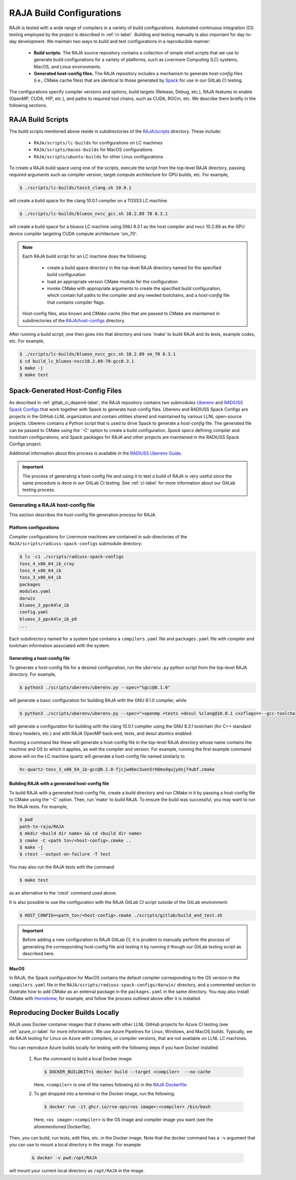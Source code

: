 .. ##
.. ## Copyright (c) 2016-23, Lawrence Livermore National Security, LLC
.. ## and RAJA project contributors. See the RAJA/LICENSE file
.. ## for details.
.. ##
.. ## SPDX-License-Identifier: (BSD-3-Clause)
.. ##

.. _build_config-label:

**************************
RAJA Build Configurations
**************************

RAJA is tested with a wide range of compilers in a variety of build 
configurations. Automated continuous integration (CI) testing employed by the 
project is described in :ref:`ci-label`. Building and testing manually is
also important for day-to-day development. We maintain two ways to build and 
test configurations in a reproducible manner:

  * **Build scripts.** The RAJA source repository contains a collection of
    simple shell scripts that we use to generate build configurations 
    for a variety of platforms, such as Livermore Computing (LC) systems,
    MacOS, and Linux environments.
    
  * **Generated host-config files.** The RAJA repository includes a 
    mechanism to generate *host-config* files (i.e., CMake cache files) 
    that are identical to those generated by 
    `Spack <https://github.com/spack/spack>`_ for use in our GitLab CI testing.

The configurations specify compiler versions and options, build targets 
(Release, Debug, etc.), RAJA features to enable (OpenMP, CUDA, HIP, etc.), 
and paths to required tool chains, such as CUDA, ROCm, etc.  
We describe them briefly in the following sections.


.. _build_scripts-label:

===================
RAJA Build Scripts
===================

The build scripts mentioned above reside in subdirectories of the 
`RAJA/scripts <https://github.com/LLNL/RAJA/tree/develop/scripts>`_ directory.
These include:

  * ``RAJA/scripts/lc-builds`` for configurations on LC machines
  * ``RAJA/scripts/macos-builds`` for MacOS configurations
  * ``RAJA/scripts/ubuntu-builds``  for other Linux configurations 

To create a RAJA build space using one of the scripts, execute the script
from the top-level RAJA directory, passing required arguments such as compiler
version, target compute architecture for GPU builds, etc.
For example,

.. code-block:: bash

  $ ./scripts/lc-builds/toss3_clang.sh 10.0.1

will create a build space for the clang 10.0.1 compiler on a TOSS3 LC machine. 

.. code-block:: bash

  $ ./scripts/lc-builds/blueos_nvcc_gcc.sh 10.2.89 70 8.3.1

will create a build space for a blueos LC machine using GNU 8.3.1 as the host 
compiler and nvcc 10.2.89 as the GPU device compiler targeting CUDA compute 
architecture 'sm_70'. 

.. note:: Each RAJA build script for an LC machine does the following:

            * create a build space directory in the top-level RAJA directory
              named for the specified build configuration
            * load an appropriate version CMake module for the configuration
            * invoke CMake with appropriate arguments to create the specified
              build configuration, which contain full paths to the compiler and
              any needed toolchains, and a *host-config* file that contains 
              compiler flags.

          Host-config files, also known and *CMake cache files* that are passed
          to CMake are maintained in subdirectories of the 
          `RAJA/host-configs <https://github.com/LLNL/RAJA/tree/develop/host-configs>`_ directory.
          
After running a build script, one then goes into that directory and runs 
'make' to build RAJA and its tests, example codes, etc.  For example,

.. code-block:: bash

  $ ./scripts/lc-builds/blueos_nvcc_gcc.sh 10.2.89 sm_70 8.3.1
  $ cd build_lc_blueos-nvcc10.2.89-70-gcc8.3.1
  $ make -j
  $ make test

.. _spack_host_config-label:

==================================
Spack-Generated Host-Config Files
==================================

As described in :ref:`gitlab_ci_depend-label`, the RAJA repository contains 
two submodules `Uberenv <https://github.com/LLNL/uberenv>`_ and
`RADIUSS Spack Configs <https://github.com/LLNL/radiuss-spack-configs>`_ that 
work together with Spack to generate host-config files. Uberenv and RADIUSS
Spack Configs are projects in the GitHub LLNL organization and contain 
utilities shared and maintained by various LLNL open-source projects. Uberenv 
contains a Python script that is used to drive Spack to generate a 
*host-config* file. The generated file can be passed to CMake using the '-C' 
option to create a build configuration. *Spack specs* defining compiler and 
toolchain configurations, and Spack packages for RAJA and other projects are 
maintained in the RADIUSS Spack Configs project.

Additional information about this process is available in the
`RADIUSS Uberenv Guide <https://radiuss-ci.readthedocs.io/en/latest/uberenv.html#uberenv-guide>`_.

.. important:: The process of generating a host-config file and using it to 
               test a build of RAJA is very useful since the same procedure
               is done in our GitLab CI testing. See :ref:`ci-label` for more 
               information about our GitLab testing process.


Generating a RAJA host-config file
------------------------------------

This section describes the host-config file generation process for RAJA.

Platform configurations
^^^^^^^^^^^^^^^^^^^^^^^^^^^^^^^

Compiler configurations for Livermore machines are contained
in sub-directories of the ``RAJA/scripts/radiuss-spack-configs`` submodule
directory:

.. code-block:: bash

  $ ls -c1 ./scripts/radiuss-spack-configs
  toss_4_x86_64_ib_cray
  toss_4_x86_64_ib
  toss_3_x86_64_ib
  packages
  modules.yaml
  darwin
  blueos_3_ppc64le_ib
  config.yaml
  blueos_3_ppc64le_ib_p9
  ...

Each subdirectory named for a system type contains a ``compilers.yaml`` file 
and ``packages.yaml`` file with compiler and toolchain information associated
with the system.

Generating a host-config file
^^^^^^^^^^^^^^^^^^^^^^^^^^^^^^

To generate a host-config file for a desired configuration, run the 
``uberenv.py`` python script from the top-level RAJA directory. For example,

.. code-block:: bash

  $ python3 ./scripts/uberenv/uberenv.py --spec="%gcc@8.1.0"

will generate a basic configuration for building RAJA with the GNU 8.1.0 
compiler, while

.. code-block:: bash

  $ python3 ./scripts/uberenv/uberenv.py --spec="+openmp +tests +desul %clang@10.0.1 cxxflags==--gcc-toolchain=/usr/tce/packages/gcc/gcc-8.3.1 cflags==--gcc-toolchain=/usr/tce/packages/gcc/gcc-8.3.1"

will generate a configuration for building with the clang 10.0.1 compiler using
the GNU 8.3.1 toolchain (for C++ standard library headers, etc.) and with
RAJA OpenMP back-end, tests, and desul atomics enabled.

Running a command like these will generate a host-config file in the top-level 
RAJA directory whose name contains the machine and OS to which it applies, as 
well the compiler and version. For example, running the first example command 
above will on the LC machine quartz will generate a host-config file named 
similarly to 

.. code-block:: bash

  hc-quartz-toss_3_x86_64_ib-gcc@8.1.0-fjcjwd6ec3uen5rh6msdqujydsj74ubf.cmake

Building RAJA with a generated host-config file
^^^^^^^^^^^^^^^^^^^^^^^^^^^^^^^^^^^^^^^^^^^^^^^^

To build RAJA with a generated host-config file, create a build directory and
run CMake in it by passing a host-config file to CMake using the '-C' option.
Then, run 'make' to build RAJA. To ensure the build was successful, you may
want to run the RAJA tests. For example,

.. code-block:: bash

  $ pwd
  path-to-raja/RAJA
  $ mkdir <build dir name> && cd <build dir name>
  $ cmake -C <path to>/<host-config>.cmake ..
  $ make -j
  $ ctest --output-on-failure -T test

You may also run the RAJA tests with the command

.. code-block:: bash

  $ make test

as an alternative to the 'ctest' command used above.

It is also possible to use the configuration with the RAJA GitLab CI script 
outside of the GitLab environment:

.. code-block:: bash

  $ HOST_CONFIG=<path_to>/<host-config>.cmake ./scripts/gitlab/build_and_test.sh

.. important:: Before adding a new configuration to RAJA GitLab CI, it is
               prudent to manually perform the process of generating the
               corresponding host-config file and testing it by running it
               though our GitLab testing script as described here.


MacOS
^^^^^

In RAJA, the Spack configuration for MacOS contains the default compiler
corresponding to the OS version in the ``compilers.yaml`` file in the 
``RAJA/scripts/radiuss-spack-configs/darwin/`` directory, and a commented 
section to illustrate how to add `CMake` as an external package in the
``packages.yaml`` in the same directory. You may also install CMake 
with `Homebrew <https://brew.sh>`_, for example, and follow the process 
outlined above after it is installed.

.. _docker_local-label:

==================================
Reproducing Docker Builds Locally
==================================

RAJA uses Docker container images that it shares with other LLNL GitHub projects
for Azure CI testing (see :ref:`azure_ci-label` for more information). 
We use Azure Pipelines for Linux, Windows, and MacOS builds. Typically, we
do RAJA testing for Linux on Azure with compilers, or compiler versions, that
are not available on LLNL LC machines. 

You can reproduce Azure builds locally for testing with the following steps if
you have Docker installed.

  #. Run the command to build a local Docker image:

     .. code-block:: bash

       $ DOCKER_BUILDKIT=1 docker build --target <compiler>  --no-cache

     Here, ``<compiler>`` is one of the names following ``AS`` in the 
     `RAJA Dockerfile <https://github.com/LLNL/RAJA/blob/develop/Dockerfile>`_. 


  #. To get dropped into a terminal in the Docker image, run the following:

     .. code-block:: bash
     
       $ docker run -it ghcr.io/rse-ops/<os image>:<compiler> /bin/bash

     Here, ``<os image>:<compiler>`` is the OS image and compiler image you 
     want (see the aforementioned Dockerfile).
 
Then, you can build, run tests, edit files, etc. in the Docker image. Note that
the docker command has a ``-v`` argument that you can use to mount a local 
directory in the image. For example

  .. code-block:: bash 

    & docker -v pwd:/opt/RAJA 

will mount your current local directory as ``/opt/RAJA`` in the image.
